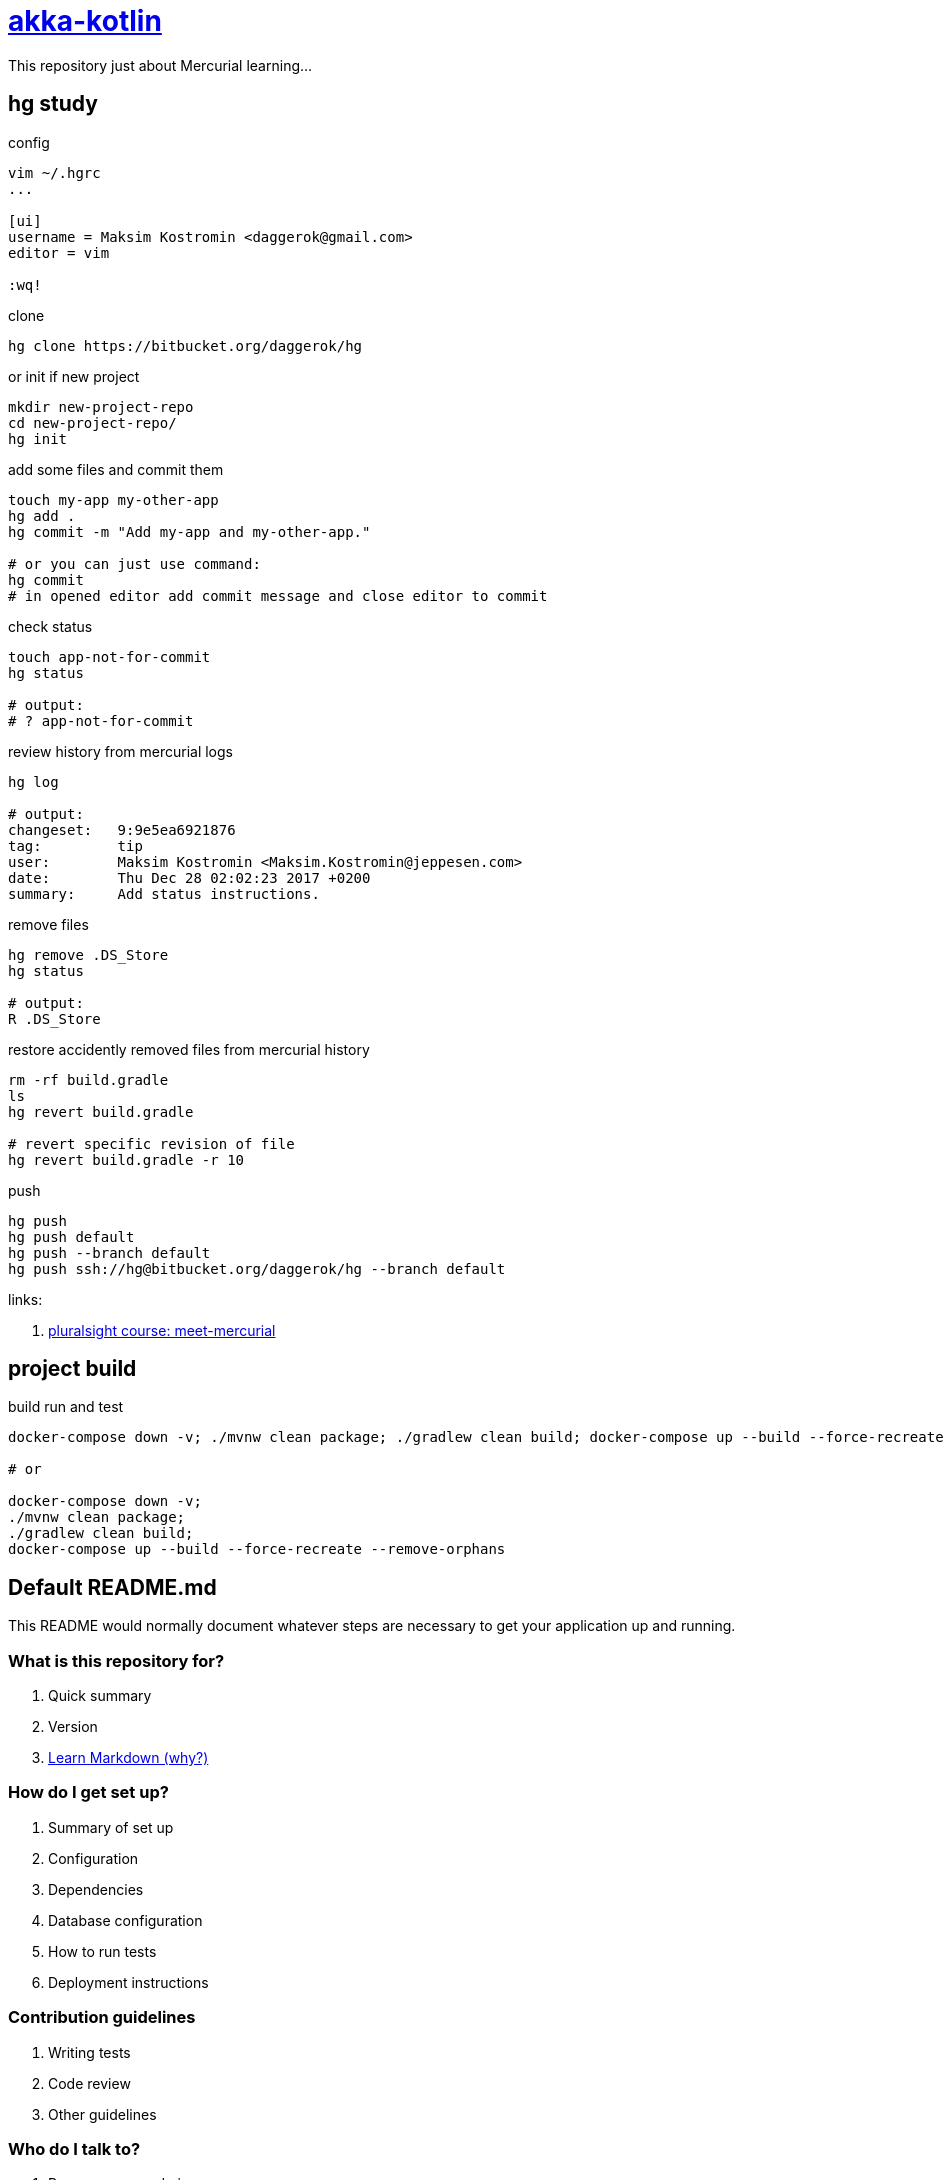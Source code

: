 = link:https://bitbucket.org/daggerok/hg[akka-kotlin]

This repository just about Mercurial learning...

== hg study

.config
[source,bash]
----
vim ~/.hgrc
...

[ui]
username = Maksim Kostromin <daggerok@gmail.com>
editor = vim

:wq!
----

.clone
[source,bash]
----
hg clone https://bitbucket.org/daggerok/hg
----

.or init if new project
[source,bash]
----
mkdir new-project-repo
cd new-project-repo/
hg init
----

.add some files and commit them
[source,bash]
----
touch my-app my-other-app
hg add .
hg commit -m "Add my-app and my-other-app."

# or you can just use command:
hg commit
# in opened editor add commit message and close editor to commit
----

.check status
[source,bash]
----
touch app-not-for-commit
hg status

# output:
# ? app-not-for-commit
----

.review history from mercurial logs
[source,bash]
----
hg log

# output:
changeset:   9:9e5ea6921876
tag:         tip
user:        Maksim Kostromin <Maksim.Kostromin@jeppesen.com>
date:        Thu Dec 28 02:02:23 2017 +0200
summary:     Add status instructions.
----

.remove files
[source,bash]
----
hg remove .DS_Store
hg status

# output:
R .DS_Store
----

.restore accidently removed files from mercurial history
[source,bash]
----
rm -rf build.gradle
ls
hg revert build.gradle

# revert specific revision of file
hg revert build.gradle -r 10
----

.push
[source,bash]
----
hg push
hg push default
hg push --branch default
hg push ssh://hg@bitbucket.org/daggerok/hg --branch default
----

links:

. link:https://app.pluralsight.com/player?course=meet-mercurial[pluralsight course: meet-mercurial]

== project build

.build run and test
[source,bash]
----
docker-compose down -v; ./mvnw clean package; ./gradlew clean build; docker-compose up --build --force-recreate --remove-orphans

# or

docker-compose down -v;
./mvnw clean package;
./gradlew clean build;
docker-compose up --build --force-recreate --remove-orphans
----

== Default README.md

This README would normally document whatever steps are necessary to get your application up and running.

=== What is this repository for?

. Quick summary
. Version
. link:https://bitbucket.org/tutorials/markdowndemo[Learn Markdown (why?)]

=== How do I get set up?

. Summary of set up
. Configuration
. Dependencies
. Database configuration
. How to run tests
. Deployment instructions

=== Contribution guidelines

. Writing tests
. Code review
. Other guidelines

=== Who do I talk to?

. Repo owner or admin
. Other community or team contact
